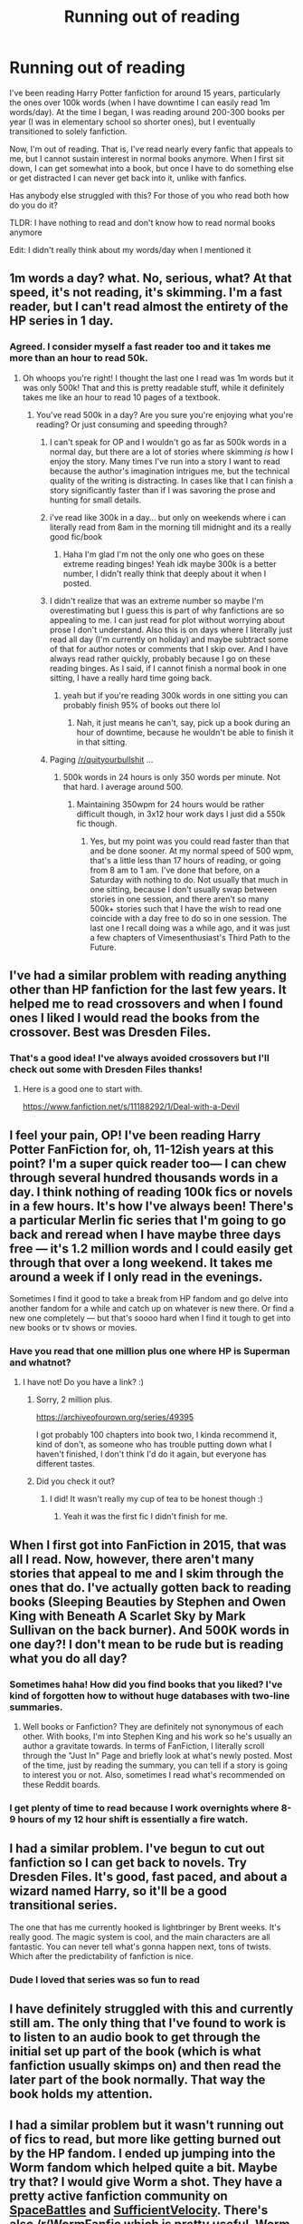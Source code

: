 #+TITLE: Running out of reading

* Running out of reading
:PROPERTIES:
:Author: coloredsocks
:Score: 22
:DateUnix: 1514416198.0
:DateShort: 2017-Dec-28
:END:
I've been reading Harry Potter fanfiction for around 15 years, particularly the ones over 100k words (when I have downtime I can easily read 1m words/day). At the time I began, I was reading around 200-300 books per year (I was in elementary school so shorter ones), but I eventually transitioned to solely fanfiction.

Now, I'm out of reading. That is, I've read nearly every fanfic that appeals to me, but I cannot sustain interest in normal books anymore. When I first sit down, I can get somewhat into a book, but once I have to do something else or get distracted I can never get back into it, unlike with fanfics.

Has anybody else struggled with this? For those of you who read both how do you do it?

TLDR: I have nothing to read and don't know how to read normal books anymore

Edit: I didn't really think about my words/day when I mentioned it


** 1m words a day? what. No, serious, what? At that speed, it's not reading, it's skimming. I'm a fast reader, but I can't read almost the entirety of the HP series in 1 day.
:PROPERTIES:
:Author: Lord_Anarchy
:Score: 34
:DateUnix: 1514420698.0
:DateShort: 2017-Dec-28
:END:

*** Agreed. I consider myself a fast reader too and it takes me more than an hour to read 50k.
:PROPERTIES:
:Author: smallbluemazda
:Score: 7
:DateUnix: 1514420934.0
:DateShort: 2017-Dec-28
:END:

**** Oh whoops you're right! I thought the last one I read was 1m words but it was only 500k! That and this is pretty readable stuff, while it definitely takes me like an hour to read 10 pages of a textbook.
:PROPERTIES:
:Author: coloredsocks
:Score: 13
:DateUnix: 1514421139.0
:DateShort: 2017-Dec-28
:END:

***** You've read 500k in a day? Are you sure you're enjoying what you're reading? Or just consuming and speeding through?
:PROPERTIES:
:Author: smallbluemazda
:Score: 14
:DateUnix: 1514421751.0
:DateShort: 2017-Dec-28
:END:

****** I can't speak for OP and I wouldn't go as far as 500k words in a normal day, but there are a lot of stories where skimming /is/ how I enjoy the story. Many times I've run into a story I want to read because the author's imagination intrigues me, but the technical quality of the writing is distracting. In cases like that I can finish a story significantly faster than if I was savoring the prose and hunting for small details.
:PROPERTIES:
:Author: DaniScribe
:Score: 19
:DateUnix: 1514437848.0
:DateShort: 2017-Dec-28
:END:


****** i've read like 300k in a day... but only on weekends where i can literally read from 8am in the morning till midnight and its a really good fic/book
:PROPERTIES:
:Author: lightningowl15
:Score: 16
:DateUnix: 1514427716.0
:DateShort: 2017-Dec-28
:END:

******* Haha I'm glad I'm not the only one who goes on these extreme reading binges! Yeah idk maybe 300k is a better number, I didn't really think that deeply about it when I posted.
:PROPERTIES:
:Author: coloredsocks
:Score: 5
:DateUnix: 1514435749.0
:DateShort: 2017-Dec-28
:END:


****** I didn't realize that was an extreme number so maybe I'm overestimating but I guess this is part of why fanfictions are so appealing to me. I can just read for plot without worrying about prose I don't understand. Also this is on days where I literally just read all day (I'm currently on holiday) and maybe subtract some of that for author notes or comments that I skip over. And I have always read rather quickly, probably because I go on these reading binges. As I said, if I cannot finish a normal book in one sitting, I have a really hard time going back.
:PROPERTIES:
:Author: coloredsocks
:Score: 4
:DateUnix: 1514435657.0
:DateShort: 2017-Dec-28
:END:

******* yeah but if you're reading 300k words in one sitting you can probably finish 95% of books out there lol
:PROPERTIES:
:Author: lightningowl15
:Score: 5
:DateUnix: 1514437139.0
:DateShort: 2017-Dec-28
:END:

******** Nah, it just means he can't, say, pick up a book during an hour of downtime, because he wouldn't be able to finish it in that sitting.
:PROPERTIES:
:Author: Aoloach
:Score: 1
:DateUnix: 1514515376.0
:DateShort: 2017-Dec-29
:END:


****** Paging [[/r/quityourbullshit]] ...
:PROPERTIES:
:Author: cambangst
:Score: 4
:DateUnix: 1514424391.0
:DateShort: 2017-Dec-28
:END:

******* 500k words in 24 hours is only 350 words per minute. Not that hard. I average around 500.
:PROPERTIES:
:Author: Aoloach
:Score: 1
:DateUnix: 1514515304.0
:DateShort: 2017-Dec-29
:END:

******** Maintaining 350wpm for 24 hours would be rather difficult though, in 3x12 hour work days I just did a 550k fic though.
:PROPERTIES:
:Author: Socio_Pathic
:Score: 1
:DateUnix: 1514569309.0
:DateShort: 2017-Dec-29
:END:

********* Yes, but my point was you could read faster than that and be done sooner. At my normal speed of 500 wpm, that's a little less than 17 hours of reading, or going from 8 am to 1 am. I've done that before, on a Saturday with nothing to do. Not usually that much in one sitting, because I don't usually swap between stories in one session, and there aren't so many 500k+ stories such that I have the wish to read one coincide with a day free to do so in one session. The last one I recall doing was a while ago, and it was just a few chapters of Vimesenthusiast's Third Path to the Future.
:PROPERTIES:
:Author: Aoloach
:Score: 1
:DateUnix: 1514857292.0
:DateShort: 2018-Jan-02
:END:


** I've had a similar problem with reading anything other than HP fanfiction for the last few years. It helped me to read crossovers and when I found ones I liked I would read the books from the crossover. Best was Dresden Files.
:PROPERTIES:
:Author: wgates
:Score: 12
:DateUnix: 1514428986.0
:DateShort: 2017-Dec-28
:END:

*** That's a good idea! I've always avoided crossovers but I'll check out some with Dresden Files thanks!
:PROPERTIES:
:Author: coloredsocks
:Score: 4
:DateUnix: 1514435947.0
:DateShort: 2017-Dec-28
:END:

**** Here is a good one to start with.

[[https://www.fanfiction.net/s/11188292/1/Deal-with-a-Devil]]
:PROPERTIES:
:Author: wgates
:Score: 2
:DateUnix: 1514456693.0
:DateShort: 2017-Dec-28
:END:


** I feel your pain, OP! I've been reading Harry Potter FanFiction for, oh, 11-12ish years at this point? I'm a super quick reader too--- I can chew through several hundred thousands words in a day. I think nothing of reading 100k fics or novels in a few hours. It's how I've always been! There's a particular Merlin fic series that I'm going to go back and reread when I have maybe three days free --- it's 1.2 million words and I could easily get through that over a long weekend. It takes me around a week if I only read in the evenings.

Sometimes I find it good to take a break from HP fandom and go delve into another fandom for a while and catch up on whatever is new there. Or find a new one completely --- but that's soooo hard when I find it tough to get into new books or tv shows or movies.
:PROPERTIES:
:Author: cinderellaspumpkin
:Score: 8
:DateUnix: 1514446292.0
:DateShort: 2017-Dec-28
:END:

*** Have you read that one million plus one where HP is Superman and whatnot?
:PROPERTIES:
:Author: Socio_Pathic
:Score: 1
:DateUnix: 1514569380.0
:DateShort: 2017-Dec-29
:END:

**** I have not! Do you have a link? :)
:PROPERTIES:
:Author: cinderellaspumpkin
:Score: 1
:DateUnix: 1514586070.0
:DateShort: 2017-Dec-30
:END:

***** Sorry, 2 million plus.

[[https://archiveofourown.org/series/49395]]

I got probably 100 chapters into book two, I kinda recommend it, kind of don't, as someone who has trouble putting down what I haven't finished, I don't think I'd do it again, but everyone has different tastes.
:PROPERTIES:
:Author: Socio_Pathic
:Score: 1
:DateUnix: 1514678061.0
:DateShort: 2017-Dec-31
:END:


***** Did you check it out?
:PROPERTIES:
:Author: Socio_Pathic
:Score: 1
:DateUnix: 1515993795.0
:DateShort: 2018-Jan-15
:END:

****** I did! It wasn't really my cup of tea to be honest though :)
:PROPERTIES:
:Author: cinderellaspumpkin
:Score: 1
:DateUnix: 1516484324.0
:DateShort: 2018-Jan-21
:END:

******* Yeah it was the first fic I didn't finish for me.
:PROPERTIES:
:Author: Socio_Pathic
:Score: 1
:DateUnix: 1516501456.0
:DateShort: 2018-Jan-21
:END:


** When I first got into FanFiction in 2015, that was all I read. Now, however, there aren't many stories that appeal to me and I skim through the ones that do. I've actually gotten back to reading books (Sleeping Beauties by Stephen and Owen King with Beneath A Scarlet Sky by Mark Sullivan on the back burner). And 500K words in one day?! I don't mean to be rude but is reading what you do all day?
:PROPERTIES:
:Author: emong757
:Score: 7
:DateUnix: 1514429852.0
:DateShort: 2017-Dec-28
:END:

*** Sometimes haha! How did you find books that you liked? I've kind of forgotten how to without huge databases with two-line summaries.
:PROPERTIES:
:Author: coloredsocks
:Score: 4
:DateUnix: 1514436049.0
:DateShort: 2017-Dec-28
:END:

**** Well books or Fanfiction? They are definitely not synonymous of each other. With books, I'm into Stephen King and his work so he's usually an author a gravitate towards. In terms of FanFiction, I literally scroll through the "Just In" Page and briefly look at what's newly posted. Most of the time, just by reading the summary, you can tell if a story is going to interest you or not. Also, sometimes I read what's recommended on these Reddit boards.
:PROPERTIES:
:Author: emong757
:Score: 1
:DateUnix: 1514471267.0
:DateShort: 2017-Dec-28
:END:


*** I get plenty of time to read because I work overnights where 8-9 hours of my 12 hour shift is essentially a fire watch.
:PROPERTIES:
:Author: Socio_Pathic
:Score: 1
:DateUnix: 1514569446.0
:DateShort: 2017-Dec-29
:END:


** I had a similar problem. I've begun to cut out fanfiction so I can get back to novels. Try Dresden Files. It's good, fast paced, and about a wizard named Harry, so it'll be a good transitional series.

The one that has me currently hooked is lightbringer by Brent weeks. It's really good. The magic system is cool, and the main characters are all fantastic. You can never tell what's gonna happen next, tons of twists. Which after the predictability of fanfiction is nice.
:PROPERTIES:
:Author: Laoscaos
:Score: 4
:DateUnix: 1514476195.0
:DateShort: 2017-Dec-28
:END:

*** Dude I loved that series was so fun to read
:PROPERTIES:
:Author: slytherinmechanic
:Score: 1
:DateUnix: 1514850686.0
:DateShort: 2018-Jan-02
:END:


** I have definitely struggled with this and currently still am. The only thing that I've found to work is to listen to an audio book to get through the initial set up part of the book (which is what fanfiction usually skimps on) and then read the later part of the book normally. That way the book holds my attention.
:PROPERTIES:
:Author: moxiemae00
:Score: 3
:DateUnix: 1514441760.0
:DateShort: 2017-Dec-28
:END:


** I had a similar problem but it wasn't running out of fics to read, but more like getting burned out by the HP fandom. I ended up jumping into the Worm fandom which helped quite a bit. Maybe try that? I would give Worm a shot. They have a pretty active fanfiction community on [[https://forums.spacebattles.com/][SpaceBattles]] and [[https://forums.sufficientvelocity.com/][SufficientVelocity]]. There's also [[/r/WormFanfic]] which is pretty useful. Worm itself can be read [[https://parahumans.wordpress.com/][here]].
:PROPERTIES:
:Author: Raishuu
:Score: 2
:DateUnix: 1514445989.0
:DateShort: 2017-Dec-28
:END:


** PM me with like ~20 links of your favourites on FFN and I will make a list of potentially interesting fics for you. Better if those are from different fandoms/authors, the resulting list will likely be more interesting and varied.

And to answer how I coped with that dilemma - I've written an app that lets me find stuff better.
:PROPERTIES:
:Author: zerkses
:Score: 1
:DateUnix: 1514481637.0
:DateShort: 2017-Dec-28
:END:


** I had a similar problem. I can and do still enjoy reading other works and novels, but I really like fanfiction, but it's hard to find good, new fics. That's why I started writing my own. Maybe you should think about doing the same.
:PROPERTIES:
:Author: Raven3182
:Score: 1
:DateUnix: 1514514102.0
:DateShort: 2017-Dec-29
:END:


** Try reading it out loud to yourself. That way you will /not/ get to 500k words per day /and/ you'll force yourself to consume all of the content the way it was intended. Also it's hella fun to do the voices.
:PROPERTIES:
:Score: 1
:DateUnix: 1514430486.0
:DateShort: 2017-Dec-28
:END:

*** u/Aoloach:
#+begin_quote
  the way it was intended
#+end_quote

If you write something out, I'm going to assume you intended it to be consumed via reading, unless you specify that they're lyrics to a song, or a play script, etc.
:PROPERTIES:
:Author: Aoloach
:Score: 3
:DateUnix: 1514515593.0
:DateShort: 2017-Dec-29
:END:

**** People don't write with the intention of having their stories speed-read, they want to write things that come alive in the readers mind. You can only experience that if you take the time the envision what is being written, the way the people speak in their dialogue, the way the scenes progress and how the people feel.

Reading it out loud forces you to experience all of that in a way that speed-reading does exactly not.
:PROPERTIES:
:Score: 1
:DateUnix: 1514516989.0
:DateShort: 2017-Dec-29
:END:

***** There's a difference between skimming a story and just reading quickly. I read at ~500 wpm, and I don't have any issues with visualization.
:PROPERTIES:
:Author: Aoloach
:Score: 3
:DateUnix: 1514520323.0
:DateShort: 2017-Dec-29
:END:

****** Same here
:PROPERTIES:
:Author: slytherinmechanic
:Score: 1
:DateUnix: 1514850746.0
:DateShort: 2018-Jan-02
:END:
